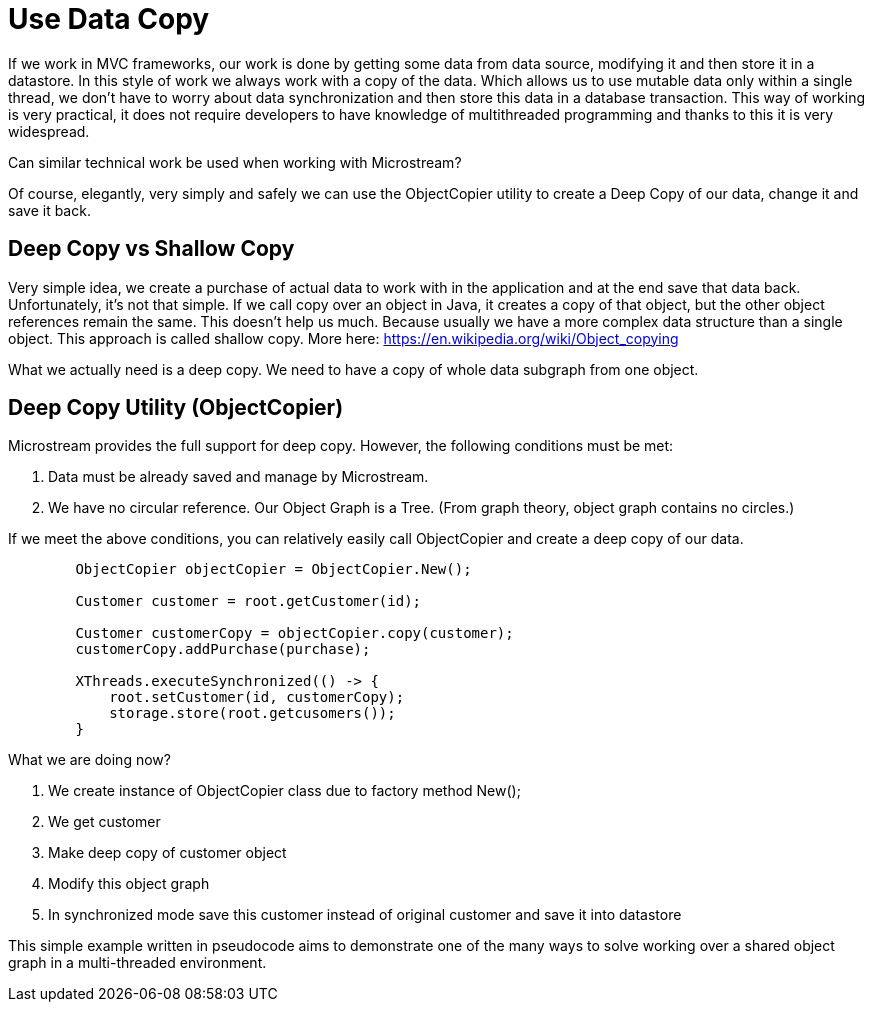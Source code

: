 = Use Data Copy

If we work in MVC frameworks, our work is done by getting some data from data source, modifying it
and then store it in a datastore. In this style of work we always work with a copy of the data.
Which allows us to use mutable data only within a single thread, we don't have to worry about data
synchronization and then store this data in a database transaction.
This way of working is very practical, it does not require developers to have knowledge of multithreaded
programming and thanks to this it is very widespread.


Can similar technical work be used when working with Microstream?

Of course, elegantly, very simply and safely we can use the ObjectCopier utility to create a Deep Copy of our data,
change it and save it back.

== Deep Copy vs Shallow Copy
Very simple idea, we create a purchase of actual data to work with in the application and at the end
save that data back. Unfortunately, it's not that simple. If we call copy over an object in Java,
it creates a copy of that object, but the other object references remain the same. This doesn't help us much.
Because usually we have a more complex data structure than a single object. This approach is called shallow copy.
More here: https://en.wikipedia.org/wiki/Object_copying

What we actually need is a deep copy. We need to have a copy of whole data subgraph from one object.

== Deep Copy Utility (ObjectCopier)
Microstream provides the full support for deep copy. However, the following conditions must be met:

. Data must be already saved and manage by Microstream.
. We have no circular reference. Our Object Graph is a Tree. (From graph theory, object graph contains no circles.)

If we meet the above conditions, you can relatively easily call ObjectCopier and create a deep copy of our data.

[source, java]
----
        ObjectCopier objectCopier = ObjectCopier.New();

        Customer customer = root.getCustomer(id);

        Customer customerCopy = objectCopier.copy(customer);
        customerCopy.addPurchase(purchase);

        XThreads.executeSynchronized(() -> {
            root.setCustomer(id, customerCopy);
            storage.store(root.getcusomers());
        }
----

What we are doing now?

. We create instance of ObjectCopier class due to factory method New();
. We get customer
. Make deep copy of customer object
. Modify this object graph
. In synchronized mode save this customer instead of original customer and save it into datastore

This simple example written in pseudocode aims to demonstrate one of the many ways to solve
working over a shared object graph in a multi-threaded environment.

